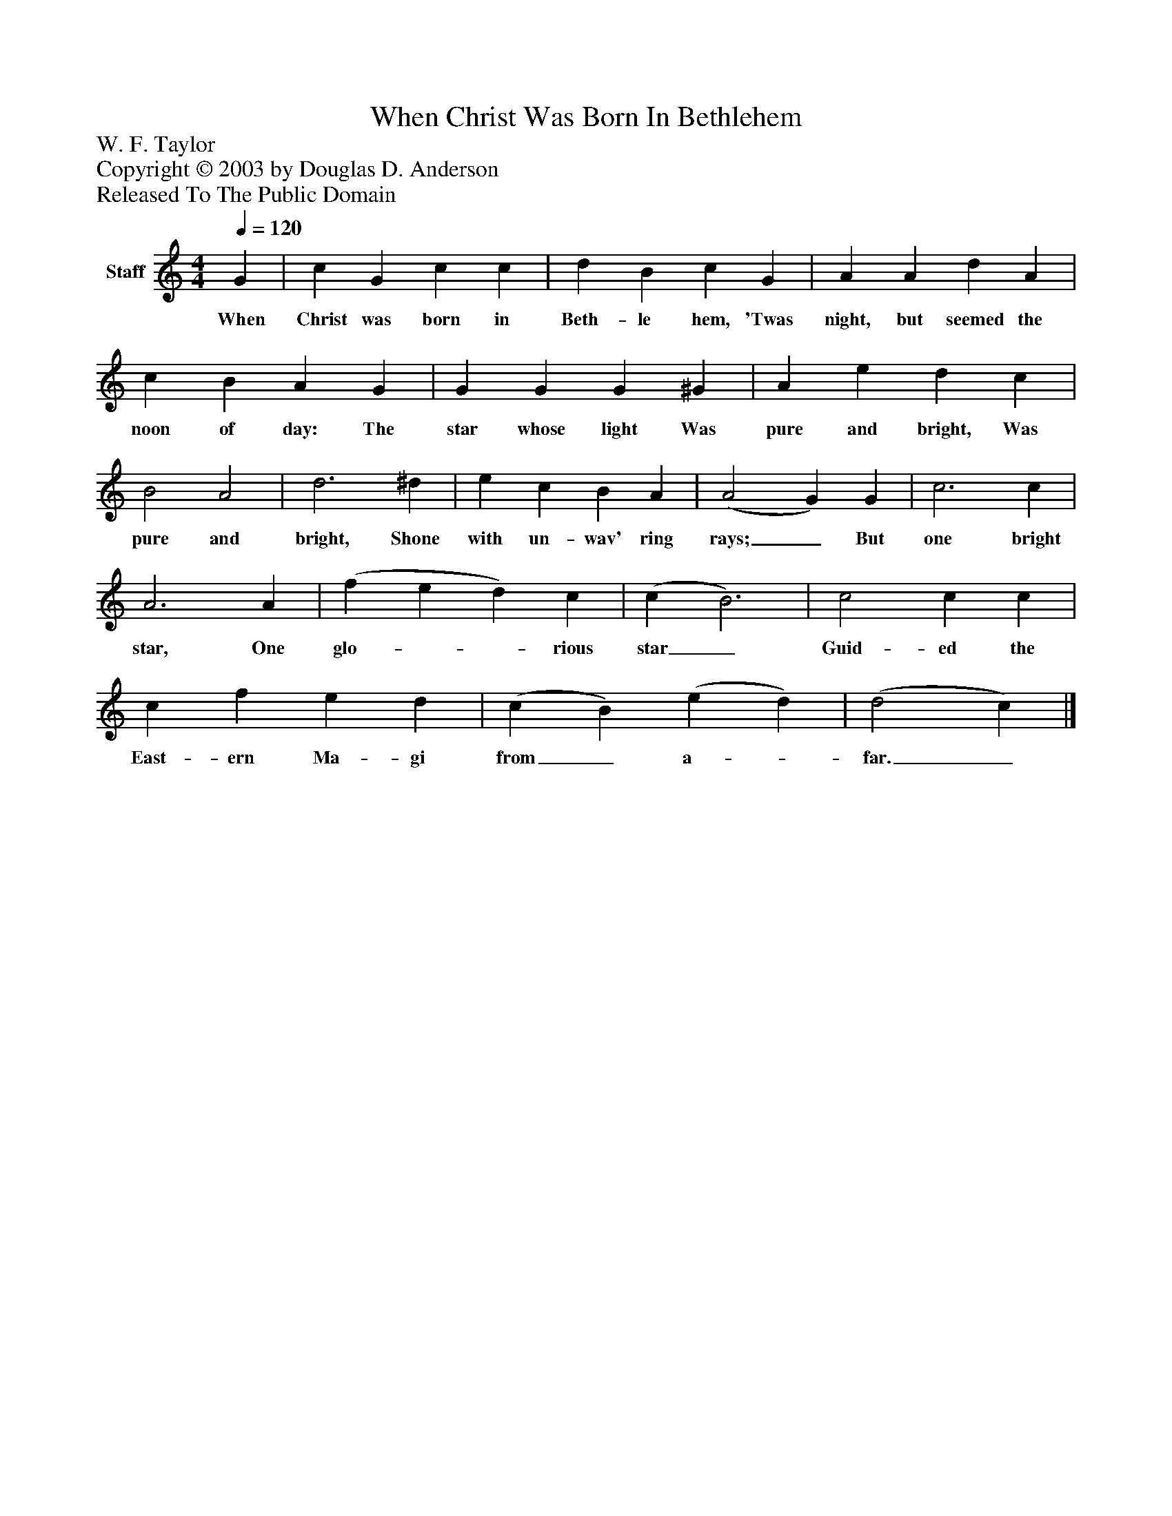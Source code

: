 %%abc-creator mxml2abc 1.4
%%abc-version 2.0
%%continueall true
%%titletrim true
%%titleformat A-1 T C1, Z-1, S-1
X: 0
T: When Christ Was Born In Bethlehem
Z: W. F. Taylor
Z: Copyright © 2003 by Douglas D. Anderson
Z: Released To The Public Domain
L: 1/4
M: 4/4
Q: 1/4=120
V: P1 name="Staff"
%%MIDI program 1 19
K: C
[V: P1]  G | c G c c | d B c G | A A d A | c B A G | G G G ^G | A e d c | B2 A2 | d3 ^d | e c B A | (A2 G) G | c3 c | A3 A | (f e d) c | (c B3) | c2 c c | c f e d | (c B) (e d) | (d2 c)|]
w: When Christ was born in Beth- le hem, 'Twas night, but seemed the noon of day: The star whose light Was pure and bright, Was pure and bright, Shone with un- wav' ring rays;_ But one bright star, One glo-__ rious star_ Guid- ed the East- ern Ma- gi from_ a-_ far._

